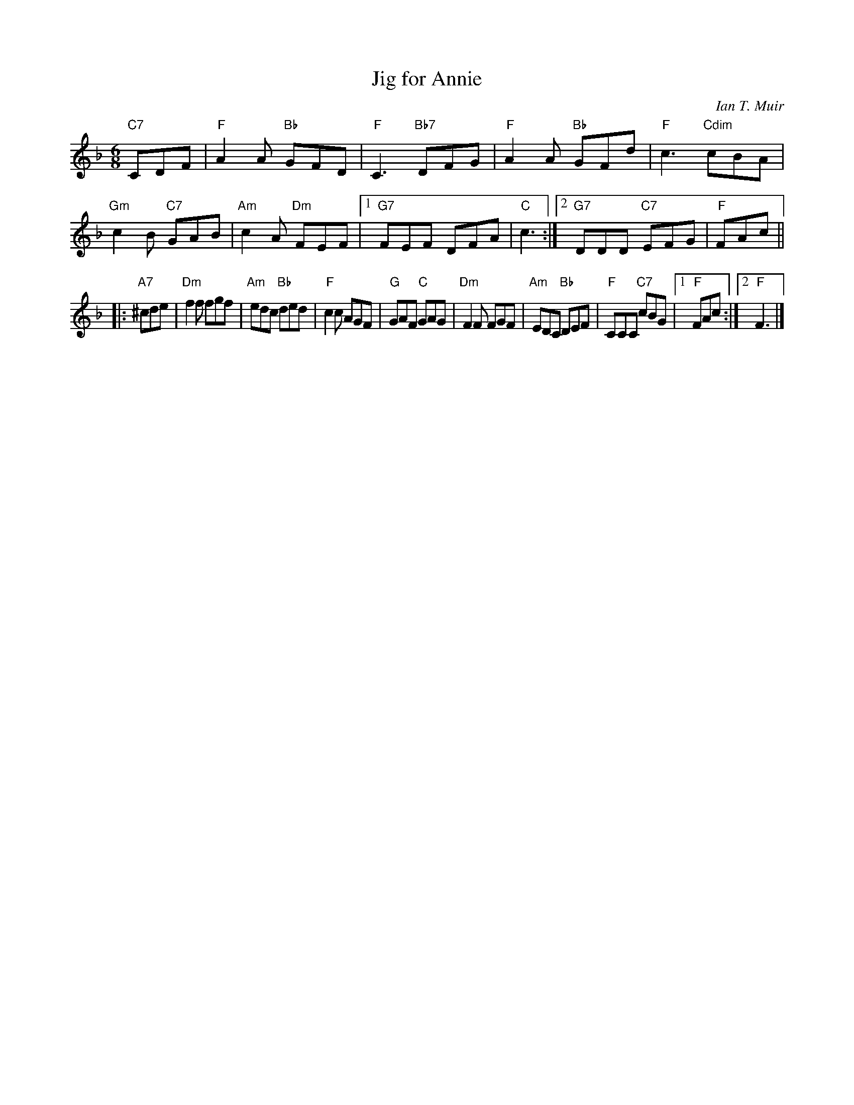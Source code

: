 X: 1
T: Jig for Annie
C: Ian T. Muir
R: jig
N: Recommended tune for Yorkshire Lasses, by Roy Goldring, in "A Reel for Alice".
Z: 2011 John Chambers <jc:trillian.mit.edu>
M: 6/8
L: 1/8
K: F
"C7"CDF |\
"F"A2A "Bb"GFD | "F"C3 "Bb7"DFG | "F"A2A "Bb"GFd | "F"c3 "Cdim"cBA |\
"Gm"c2B "C7"GAB | "Am"c2A "Dm"FEF |1 "G7"FEF DFA | "C"c3 :|2 "G7"DDD "C7"EFG | "F"FAc ||
|: "A7"^cde |\
"Dm"f2f fgf | "Am"edc "Bb"ded | "F"c2c AGF | "G"GAF "C"GAG |\
"Dm"F2F FGF | "Am"EDC "Bb"DEF | "F"CCC "C7"cBG |1 "F"FAc :|2 "F"F3 |]
